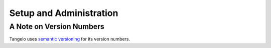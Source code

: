 ================================
    Setup and Administration
================================

.. todo::
    Fill in "setup and administration" page

A Note on Version Numbers
=========================

Tangelo uses `semantic versioning <http://semver.org/>`_ for its version
numbers.

.. todo::
    Fill in rest of version numbers section
